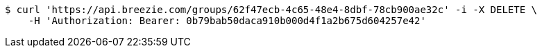 [source,bash]
----
$ curl 'https://api.breezie.com/groups/62f47ecb-4c65-48e4-8dbf-78cb900ae32c' -i -X DELETE \
    -H 'Authorization: Bearer: 0b79bab50daca910b000d4f1a2b675d604257e42'
----